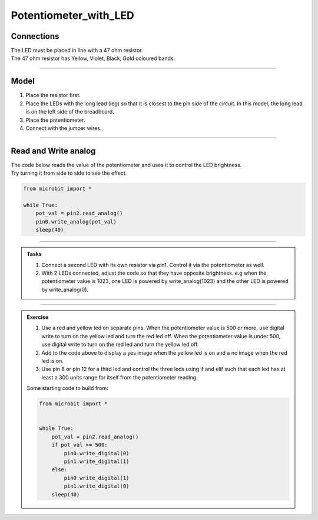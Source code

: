 ==========================
Potentiometer_with_LED
==========================

Connections
--------------------------

| The LED must be placed in line with a 47 ohm resistor.
| The 47 ohm resistor has Yellow, Violet, Black, Gold coloured bands.

.. image:: images/47ohm.png
    :scale: 50 %

----

Model
----------------------------------------

#.  Place the resistor first.
#.  Place the LEDs with the long lead (leg) so that it is closest to the pin side of the circuit. In this model, the long lead is on the left side of the breadboard.
#.  Place the potentiometer.
#.  Connect with the jumper wires.

.. image:: images/potentiometer_1_bb.png
    :scale: 50 %

.. image:: images/potentiometer_2_bb.png
    :scale: 50 %


.. image:: images/potentiometer_2.jpg
    :scale: 30 %

----

Read and Write analog
----------------------------------------

| The code below reads the value of the potentiometer and uses it to control the LED brightness.
| Try turning it from side to side to see the effect.

.. code-block:: python

    from microbit import *

    while True:
        pot_val = pin2.read_analog()
        pin0.write_analog(pot_val)
        sleep(40)

----

.. admonition:: Tasks

    #. Connect a second LED with its own resistor via pin1. Control it via the potentiometer as well.
    #. With 2 LEDs connected, adjust the code so that they have opposite brightness. e.g when the potentiometer value is 1023, one LED is powered by write_analog(1023) and the other LED is powered by write_analog(0).
    
    .. dropdown::
            :icon: codescan
            :color: primary
            :class-container: sd-dropdown-container

            .. tab-set::

                .. tab-item:: Q1

                    Connect a second LED with its own resistor via pin1. Control it via the potentiometer as well.

                    .. code-block:: python
                        
                        from microbit import *


                        while True:
                            pot_val = pin2.read_analog()
                            pin0.write_analog(pot_val)
                            pin1.write_analog(pot_val)
                            sleep(40)

                .. tab-item:: Q2

                    With 2 LEDs connected, adjust the code so that they have opposite brightness. e.g when the potentiometer value is 1023, one LED is powered by write_analog(1023) and the other LED is powered by write_analog(0).
    

                    .. code-block:: python
                        
                        from microbit import *

                        while True:
                            pot_val = pin2.read_analog()
                            pin0.write_analog(pot_val)
                            pin1.write_analog(1023 - pot_val)
                            sleep(40)

----

.. admonition:: Exercise

    #. Use a red and yellow led on separate pins. When the potentiometer value is 500 or more, use digital write to turn on the yellow led and turn the red led off. When the potentiometer value is under 500, use digital write to turn on the red led and turn the yellow led off.
    #. Add to the code above to display a yes image when the yellow led is on and a no image when the red led is on.
    #. Use pin 8 or pin 12 for a third led and control the three leds using if and elif such that each led has at least a 300 units range for itself from the potentiometer reading.

    Some starting code to build from:

    .. code-block:: python

        from microbit import *


        while True:
            pot_val = pin2.read_analog()
            if pot_val >= 500:
                pin0.write_digital(0)
                pin1.write_digital(1)
            else:
                pin0.write_digital(1)
                pin1.write_digital(0)
            sleep(40)
    